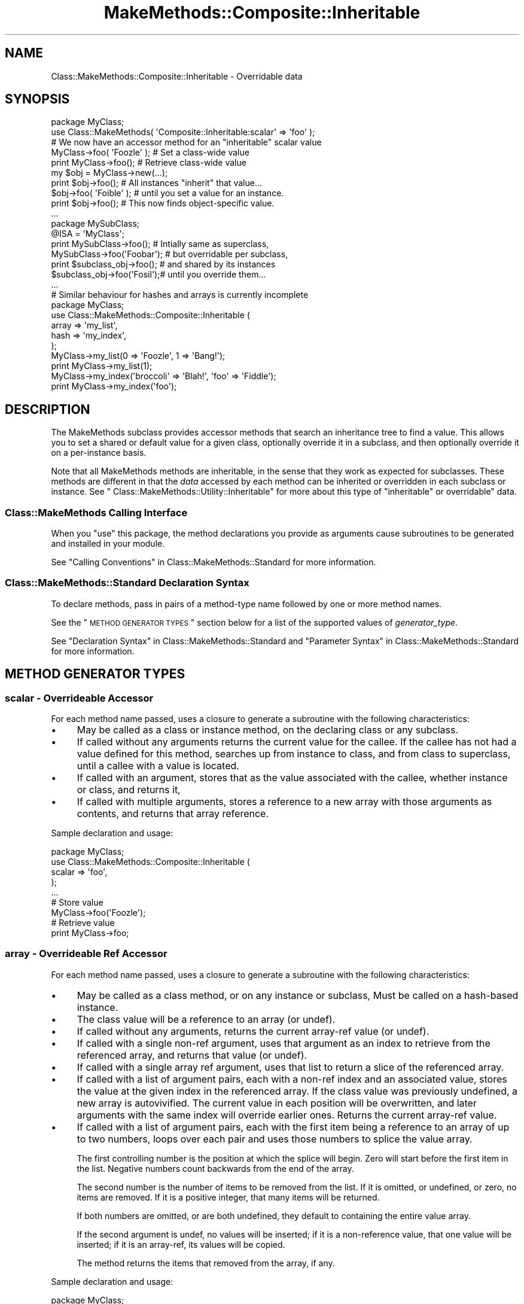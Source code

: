 .\" Automatically generated by Pod::Man 2.23 (Pod::Simple 3.14)
.\"
.\" Standard preamble:
.\" ========================================================================
.de Sp \" Vertical space (when we can't use .PP)
.if t .sp .5v
.if n .sp
..
.de Vb \" Begin verbatim text
.ft CW
.nf
.ne \\$1
..
.de Ve \" End verbatim text
.ft R
.fi
..
.\" Set up some character translations and predefined strings.  \*(-- will
.\" give an unbreakable dash, \*(PI will give pi, \*(L" will give a left
.\" double quote, and \*(R" will give a right double quote.  \*(C+ will
.\" give a nicer C++.  Capital omega is used to do unbreakable dashes and
.\" therefore won't be available.  \*(C` and \*(C' expand to `' in nroff,
.\" nothing in troff, for use with C<>.
.tr \(*W-
.ds C+ C\v'-.1v'\h'-1p'\s-2+\h'-1p'+\s0\v'.1v'\h'-1p'
.ie n \{\
.    ds -- \(*W-
.    ds PI pi
.    if (\n(.H=4u)&(1m=24u) .ds -- \(*W\h'-12u'\(*W\h'-12u'-\" diablo 10 pitch
.    if (\n(.H=4u)&(1m=20u) .ds -- \(*W\h'-12u'\(*W\h'-8u'-\"  diablo 12 pitch
.    ds L" ""
.    ds R" ""
.    ds C` ""
.    ds C' ""
'br\}
.el\{\
.    ds -- \|\(em\|
.    ds PI \(*p
.    ds L" ``
.    ds R" ''
'br\}
.\"
.\" Escape single quotes in literal strings from groff's Unicode transform.
.ie \n(.g .ds Aq \(aq
.el       .ds Aq '
.\"
.\" If the F register is turned on, we'll generate index entries on stderr for
.\" titles (.TH), headers (.SH), subsections (.SS), items (.Ip), and index
.\" entries marked with X<> in POD.  Of course, you'll have to process the
.\" output yourself in some meaningful fashion.
.ie \nF \{\
.    de IX
.    tm Index:\\$1\t\\n%\t"\\$2"
..
.    nr % 0
.    rr F
.\}
.el \{\
.    de IX
..
.\}
.\"
.\" Accent mark definitions (@(#)ms.acc 1.5 88/02/08 SMI; from UCB 4.2).
.\" Fear.  Run.  Save yourself.  No user-serviceable parts.
.    \" fudge factors for nroff and troff
.if n \{\
.    ds #H 0
.    ds #V .8m
.    ds #F .3m
.    ds #[ \f1
.    ds #] \fP
.\}
.if t \{\
.    ds #H ((1u-(\\\\n(.fu%2u))*.13m)
.    ds #V .6m
.    ds #F 0
.    ds #[ \&
.    ds #] \&
.\}
.    \" simple accents for nroff and troff
.if n \{\
.    ds ' \&
.    ds ` \&
.    ds ^ \&
.    ds , \&
.    ds ~ ~
.    ds /
.\}
.if t \{\
.    ds ' \\k:\h'-(\\n(.wu*8/10-\*(#H)'\'\h"|\\n:u"
.    ds ` \\k:\h'-(\\n(.wu*8/10-\*(#H)'\`\h'|\\n:u'
.    ds ^ \\k:\h'-(\\n(.wu*10/11-\*(#H)'^\h'|\\n:u'
.    ds , \\k:\h'-(\\n(.wu*8/10)',\h'|\\n:u'
.    ds ~ \\k:\h'-(\\n(.wu-\*(#H-.1m)'~\h'|\\n:u'
.    ds / \\k:\h'-(\\n(.wu*8/10-\*(#H)'\z\(sl\h'|\\n:u'
.\}
.    \" troff and (daisy-wheel) nroff accents
.ds : \\k:\h'-(\\n(.wu*8/10-\*(#H+.1m+\*(#F)'\v'-\*(#V'\z.\h'.2m+\*(#F'.\h'|\\n:u'\v'\*(#V'
.ds 8 \h'\*(#H'\(*b\h'-\*(#H'
.ds o \\k:\h'-(\\n(.wu+\w'\(de'u-\*(#H)/2u'\v'-.3n'\*(#[\z\(de\v'.3n'\h'|\\n:u'\*(#]
.ds d- \h'\*(#H'\(pd\h'-\w'~'u'\v'-.25m'\f2\(hy\fP\v'.25m'\h'-\*(#H'
.ds D- D\\k:\h'-\w'D'u'\v'-.11m'\z\(hy\v'.11m'\h'|\\n:u'
.ds th \*(#[\v'.3m'\s+1I\s-1\v'-.3m'\h'-(\w'I'u*2/3)'\s-1o\s+1\*(#]
.ds Th \*(#[\s+2I\s-2\h'-\w'I'u*3/5'\v'-.3m'o\v'.3m'\*(#]
.ds ae a\h'-(\w'a'u*4/10)'e
.ds Ae A\h'-(\w'A'u*4/10)'E
.    \" corrections for vroff
.if v .ds ~ \\k:\h'-(\\n(.wu*9/10-\*(#H)'\s-2\u~\d\s+2\h'|\\n:u'
.if v .ds ^ \\k:\h'-(\\n(.wu*10/11-\*(#H)'\v'-.4m'^\v'.4m'\h'|\\n:u'
.    \" for low resolution devices (crt and lpr)
.if \n(.H>23 .if \n(.V>19 \
\{\
.    ds : e
.    ds 8 ss
.    ds o a
.    ds d- d\h'-1'\(ga
.    ds D- D\h'-1'\(hy
.    ds th \o'bp'
.    ds Th \o'LP'
.    ds ae ae
.    ds Ae AE
.\}
.rm #[ #] #H #V #F C
.\" ========================================================================
.\"
.IX Title "MakeMethods::Composite::Inheritable 3"
.TH MakeMethods::Composite::Inheritable 3 "2004-09-07" "perl v5.12.4" "User Contributed Perl Documentation"
.\" For nroff, turn off justification.  Always turn off hyphenation; it makes
.\" way too many mistakes in technical documents.
.if n .ad l
.nh
.SH "NAME"
Class::MakeMethods::Composite::Inheritable \- Overridable data
.SH "SYNOPSIS"
.IX Header "SYNOPSIS"
.Vb 1
\&  package MyClass;
\&
\&  use Class::MakeMethods( \*(AqComposite::Inheritable:scalar\*(Aq => \*(Aqfoo\*(Aq );
\&  # We now have an accessor method for an "inheritable" scalar value
\&  
\&  MyClass\->foo( \*(AqFoozle\*(Aq );   # Set a class\-wide value
\&  print MyClass\->foo();       # Retrieve class\-wide value
\&  
\&  my $obj = MyClass\->new(...);
\&  print $obj\->foo();          # All instances "inherit" that value...
\&  
\&  $obj\->foo( \*(AqFoible\*(Aq );      # until you set a value for an instance.
\&  print $obj\->foo();          # This now finds object\-specific value.
\&  ...
\&  
\&  package MySubClass;
\&  @ISA = \*(AqMyClass\*(Aq;
\&  
\&  print MySubClass\->foo();    # Intially same as superclass,
\&  MySubClass\->foo(\*(AqFoobar\*(Aq);  # but overridable per subclass,
\&  print $subclass_obj\->foo(); # and shared by its instances
\&  $subclass_obj\->foo(\*(AqFosil\*(Aq);# until you override them... 
\&  ...
\&  
\&  # Similar behaviour for hashes and arrays is currently incomplete
\&  package MyClass;
\&  use Class::MakeMethods::Composite::Inheritable (
\&    array => \*(Aqmy_list\*(Aq,
\&    hash => \*(Aqmy_index\*(Aq,
\&  );
\&  
\&  MyClass\->my_list(0 => \*(AqFoozle\*(Aq, 1 => \*(AqBang!\*(Aq);
\&  print MyClass\->my_list(1);
\&  
\&  MyClass\->my_index(\*(Aqbroccoli\*(Aq => \*(AqBlah!\*(Aq, \*(Aqfoo\*(Aq => \*(AqFiddle\*(Aq);
\&  print MyClass\->my_index(\*(Aqfoo\*(Aq);
.Ve
.SH "DESCRIPTION"
.IX Header "DESCRIPTION"
The MakeMethods subclass provides accessor methods that search an inheritance tree to find a value. This allows you to set a shared or default value for a given class, optionally override it in a subclass, and then optionally override it on a per-instance basis.
.PP
Note that all MakeMethods methods are inheritable, in the sense that they work as expected for subclasses. These methods are different in that the \fIdata\fR accessed by each method can be inherited or overridden in each subclass or instance. See \*(L" Class::MakeMethods::Utility::Inheritable\*(R" for more about this type of \*(L"inheritable\*(R" or overridable" data.
.SS "Class::MakeMethods Calling Interface"
.IX Subsection "Class::MakeMethods Calling Interface"
When you \f(CW\*(C`use\*(C'\fR this package, the method declarations you provide
as arguments cause subroutines to be generated and installed in
your module.
.PP
See \*(L"Calling Conventions\*(R" in Class::MakeMethods::Standard for more information.
.SS "Class::MakeMethods::Standard Declaration Syntax"
.IX Subsection "Class::MakeMethods::Standard Declaration Syntax"
To declare methods, pass in pairs of a method-type name followed
by one or more method names.
.PP
See the \*(L"\s-1METHOD\s0 \s-1GENERATOR\s0 \s-1TYPES\s0\*(R" section below for a list of the supported values of \fIgenerator_type\fR.
.PP
See \*(L"Declaration Syntax\*(R" in Class::MakeMethods::Standard and \*(L"Parameter Syntax\*(R" in Class::MakeMethods::Standard for more information.
.SH "METHOD GENERATOR TYPES"
.IX Header "METHOD GENERATOR TYPES"
.SS "scalar \- Overrideable Accessor"
.IX Subsection "scalar - Overrideable Accessor"
For each method name passed, uses a closure to generate a subroutine with the following characteristics:
.IP "\(bu" 4
May be called as a class or instance method, on the declaring class or any subclass.
.IP "\(bu" 4
If called without any arguments returns the current value for the callee. If the callee has not had a value defined for this method, searches up from instance to class, and from class to superclass, until a callee with a value is located.
.IP "\(bu" 4
If called with an argument, stores that as the value associated with the callee, whether instance or class, and returns it,
.IP "\(bu" 4
If called with multiple arguments, stores a reference to a new array with those arguments as contents, and returns that array reference.
.PP
Sample declaration and usage:
.PP
.Vb 5
\&  package MyClass;
\&  use Class::MakeMethods::Composite::Inheritable (
\&    scalar => \*(Aqfoo\*(Aq,
\&  );
\&  ...
\&  
\&  # Store value
\&  MyClass\->foo(\*(AqFoozle\*(Aq);
\&  
\&  # Retrieve value
\&  print MyClass\->foo;
.Ve
.SS "array \- Overrideable Ref Accessor"
.IX Subsection "array - Overrideable Ref Accessor"
For each method name passed, uses a closure to generate a subroutine with the following characteristics:
.IP "\(bu" 4
May be called as a class method, or on any instance or subclass, Must be called on a hash-based instance.
.IP "\(bu" 4
The class value will be a reference to an array (or undef).
.IP "\(bu" 4
If called without any arguments, returns the current array-ref value (or undef).
.IP "\(bu" 4
If called with a single non-ref argument, uses that argument as an index to retrieve from the referenced array, and returns that value (or undef).
.IP "\(bu" 4
If called with a single array ref argument, uses that list to return a slice of the referenced array.
.IP "\(bu" 4
If called with a list of argument pairs, each with a non-ref index and an associated value, stores the value at the given index in the referenced array. If the class value was previously undefined, a new array is autovivified. The current value in each position will be overwritten, and later arguments with the same index will override earlier ones. Returns the current array-ref value.
.IP "\(bu" 4
If called with a list of argument pairs, each with the first item being a reference to an array of up to two numbers, loops over each pair and uses those numbers to splice the value array.
.Sp
The first controlling number is the position at which the splice will begin. Zero will start before the first item in the list. Negative numbers count backwards from the end of the array.
.Sp
The second number is the number of items to be removed from the list. If it is omitted, or undefined, or zero, no items are removed. If it is a positive integer, that many items will be returned.
.Sp
If both numbers are omitted, or are both undefined, they default to containing the entire value array.
.Sp
If the second argument is undef, no values will be inserted; if it is a non-reference value, that one value will be inserted; if it is an array-ref, its values will be copied.
.Sp
The method returns the items that removed from the array, if any.
.PP
Sample declaration and usage:
.PP
.Vb 5
\&  package MyClass;
\&  use Class::MakeMethods::Composite::Inheritable (
\&    array => \*(Aqbar\*(Aq,
\&  );
\&  ...
\&  
\&  # Clear and set contents of list
\&  print MyClass\->bar([ \*(AqSpume\*(Aq, \*(AqFrost\*(Aq ] );  
\&  
\&  # Set values by position
\&  MyClass\->bar(0 => \*(AqFoozle\*(Aq, 1 => \*(AqBang!\*(Aq);
\&  
\&  # Positions may be overwritten, and in any order
\&  MyClass\->bar(2 => \*(AqAnd Mash\*(Aq, 1 => \*(AqBlah!\*(Aq);
\&  
\&  # Retrieve value by position
\&  print MyClass\->bar(1);
\&  
\&  # Direct access to referenced array
\&  print scalar @{ MyClass\->bar() };
.Ve
.PP
There are also calling conventions for slice and splice operations:
.PP
.Vb 2
\&  # Retrieve slice of values by position
\&  print join(\*(Aq, \*(Aq, MyClass\->bar( undef, [0, 2] ) );
\&  
\&  # Insert an item at position in the array
\&  MyClass\->bar([3], \*(AqPotatoes\*(Aq );  
\&  
\&  # Remove 1 item from position 3 in the array
\&  MyClass\->bar([3, 1], undef );  
\&  
\&  # Set a new value at position 2, and return the old value 
\&  print MyClass\->bar([2, 1], \*(AqFroth\*(Aq );
.Ve
.PP
\&\fB\s-1NOTE:\s0 \s-1THIS\s0 \s-1METHOD\s0 \s-1GENERATOR\s0 \s-1HAS\s0 \s-1NOT\s0 \s-1BEEN\s0 \s-1WRITTEN\s0 \s-1YET\s0.\fR
.SS "hash \- Overrideable Ref Accessor"
.IX Subsection "hash - Overrideable Ref Accessor"
For each method name passed, uses a closure to generate a subroutine with the following characteristics:
.IP "\(bu" 4
May be called as a class method, or on any instance or subclass, Must be called on a hash-based instance.
.IP "\(bu" 4
The class value will be a reference to a hash (or undef).
.IP "\(bu" 4
If called without any arguments returns the contents of the hash in list context, or a hash reference in scalar context for the callee. If the callee has not had a value defined for this method, searches up from instance to class, and from class to superclass, until a callee with a value is located.
.IP "\(bu" 4
If called with one non-ref argument, uses that argument as an index to retrieve from the referenced hash, and returns that value (or undef). If the callee has not had a value defined for this method, searches up from instance to class, and from class to superclass, until a callee with a value is located.
.IP "\(bu" 4
If called with one array-ref argument, uses the contents of that array to retrieve a slice of the referenced hash. If the callee has not had a value defined for this method, searches up from instance to class, and from class to superclass, until a callee with a value is located.
.IP "\(bu" 4
If called with one hash-ref argument, sets the contents of the referenced hash to match that provided.
.IP "\(bu" 4
If called with a list of key-value pairs, stores the value under the given key in the hash associated with the callee, whether instance or class. If the callee did not previously have a hash-ref value associated with it, searches up instance to class, and from class to superclass, until a callee with a value is located, and copies that hash before making the assignments. The current value under each key will be overwritten, and later arguments with the same key will override earlier ones. Returns the contents of the hash in list context, or a hash reference in scalar context.
.PP
Sample declaration and usage:
.PP
.Vb 5
\&  package MyClass;
\&  use Class::MakeMethods::Composite::Inheritable (
\&    hash => \*(Aqbaz\*(Aq,
\&  );
\&  ...
\&  
\&  # Set values by key
\&  MyClass\->baz(\*(Aqfoo\*(Aq => \*(AqFoozle\*(Aq, \*(Aqbar\*(Aq => \*(AqBang!\*(Aq);
\&  
\&  # Values may be overwritten, and in any order
\&  MyClass\->baz(\*(Aqbroccoli\*(Aq => \*(AqBlah!\*(Aq, \*(Aqfoo\*(Aq => \*(AqFiddle\*(Aq);
\&  
\&  # Retrieve value by key
\&  print MyClass\->baz(\*(Aqfoo\*(Aq);
\&  
\&  # Retrive slice of values by position
\&  print join(\*(Aq, \*(Aq, MyClass\->baz( [\*(Aqfoo\*(Aq, \*(Aqbar\*(Aq] ) );
\&  
\&  # Direct access to referenced hash
\&  print keys %{ MyClass\->baz() };
\&  
\&  # Reset the hash contents to empty
\&  @{ MyClass\->baz() } = ();
.Ve
.PP
\&\fB\s-1NOTE:\s0 \s-1THIS\s0 \s-1METHOD\s0 \s-1GENERATOR\s0 \s-1IS\s0 \s-1INCOMPLETE\s0.\fR
.SS "hook \- Overrideable array of subroutines"
.IX Subsection "hook - Overrideable array of subroutines"
A hook method is called from the outside as a normal method. However, internally, it contains an array of subroutine references, each of which are called in turn to produce the method's results.
.PP
Subroutines may be added to the hook's array by calling it with a blessed subroutine reference, as shown below. Subroutines may be added on a class-wide basis or on an individual object.
.PP
You might want to use this type of method to provide an easy way for callbacks to be registered.
.PP
.Vb 2
\&  package MyClass;
\&  use Class::MakeMethods::Composite::Inheritable ( \*(Aqhook\*(Aq => \*(Aqinit\*(Aq );
\&  
\&  MyClass\->init( Class::MakeMethods::Composite::Inheritable\->Hook( sub { 
\&      my $callee = shift;
\&      warn "Init...";
\&  } );
\&  
\&  my $obj = MyClass\->new;
\&  $obj\->init();
.Ve
.SS "object \- Overrideable Ref Accessor"
.IX Subsection "object - Overrideable Ref Accessor"
For each method name passed, uses a closure to generate a subroutine with the following characteristics:
.IP "\(bu" 4
May be called as a class method, or on any instance or subclass, Must be called on a hash-based instance.
.IP "\(bu" 4
The class value will be a reference to an object (or undef).
.IP "\(bu" 4
If called without any arguments returns the current value for the callee. If the callee has not had a value defined for this method, searches up from instance to class, and from class to superclass, until a callee with a value is located.
.IP "\(bu" 4
If called with an argument, stores that as the value associated with the callee, whether instance or class, and returns it,
.PP
Sample declaration and usage:
.PP
.Vb 5
\&  package MyClass;
\&  use Class::MakeMethods::Composite::Inheritable (
\&    object => \*(Aqfoo\*(Aq,
\&  );
\&  ...
\&  
\&  # Store value
\&  MyClass\->foo( Foozle\->new() );
\&  
\&  # Retrieve value
\&  print MyClass\->foo;
.Ve
.PP
\&\fB\s-1NOTE:\s0 \s-1THIS\s0 \s-1METHOD\s0 \s-1GENERATOR\s0 \s-1HAS\s0 \s-1NOT\s0 \s-1BEEN\s0 \s-1WRITTEN\s0 \s-1YET\s0.\fR
.SH "SEE ALSO"
.IX Header "SEE ALSO"
See Class::MakeMethods for general information about this distribution.
.PP
See Class::MakeMethods::Composite for more about this family of subclasses.
